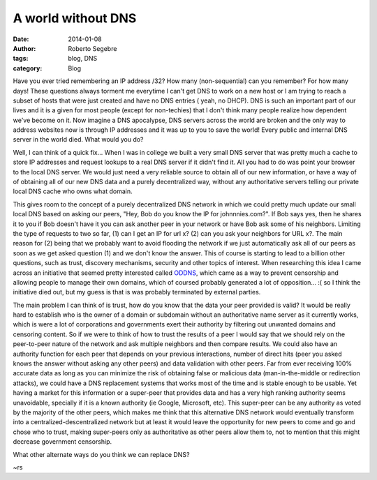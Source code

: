 A world without DNS
#####################

:date: 2014-01-08
:author: Roberto Segebre
:tags: blog, DNS
:category: Blog

Have you ever tried remembering an IP address /32? How many (non-sequential) can you remember? For how many days! These questions always torment me everytime I can't get DNS to work on a new host or I am trying to reach a subset of hosts that were just created and have no DNS entries ( yeah, no DHCP). DNS is such an important part of our lives and it is a given for most people (except for non-techies) that I don't think many people realize how dependent we've become on it. Now imagine a DNS apocalypse, DNS servers across the world are broken and the only way to address websites now is through IP addresses and it was up to you to save the world! Every public and internal DNS server in the world died. What would you do?

Well, I can think of a quick fix... When I was in college we built a very small DNS server that was pretty much a cache to store IP addresses and request lookups to a real DNS server if it didn't find it. All you had to do was point your browser to the local DNS server. We would just need a very reliable source to obtain all of our new information, or have a way of of obtaining all of our new DNS data and a purely decentralized way, without any authoritative servers telling our private local DNS cache who owns what domain.

This gives room to the concept of a purely decentralized DNS network in which we could pretty much update our small local DNS based on asking our peers, "Hey, Bob do you know the IP for johnnnies.com?". If Bob says yes, then he shares it to you if Bob doesn't have it you can ask another peer in your network or have Bob ask some of his neighbors. Limiting the type of requests to two so far, (1) can I get an IP for url x? (2) can you ask your neighbors for URL x?. The main reason for (2) being that we probably want to avoid flooding the network if we just automatically ask all of our peers as soon as we get asked question (1) and we don't know the answer. This of course is starting to lead to a billion other questions, such as trust, discovery mechanisms, security and other topics of interest. When researching this idea I came across an initiative that seemed pretty interested called `ODDNS`_, which came as a way to prevent censorship and allowing people to manage their own domains, which of coursed probably generated a lot of opposition... :( so I think the initiative died out, but my guess is that is was probably terminated by external parties.

The main problem I can think of is trust, how do you know that the data your peer provided is valid? It would be really hard to establish who is the owner of a domain or subdomain without an authoritative name server as it currently works, which is were a lot of corporations and governments exert their authority by filtering out unwanted domains and censoring content. So if we were to think of how to trust the results of a peer I would say that we should rely on the peer-to-peer nature of the network and ask multiple neighbors and then compare results. We could also have an authority function for each peer that depends on your previous interactions, number of direct hits (peer you asked knows the answer without asking any other peers) and data validation with other peers. Far from ever receiving 100% accurate data as long as you can minimize the risk of obtaining false or malicious data (man-in-the-middle or redirection attacks), we could have a DNS replacement systems that works most of the time and is stable enough to be usable. Yet having a market for this information or a super-peer that provides data and has a very high ranking authority seems unavoidable, specially if it is a known authority (ie Google, Microsoft, etc). This super-peer can be any authority as voted by the majority of the other peers, which makes me think that this alternative DNS network would eventually transform into a centralized-descentralized network but at least it would leave the opportunity for new peers to come and go and chose who to trust, making super-peers only as authoritative as other peers allow them to, not to mention that this might decrease government censorship.

What other alternate ways do you think we can replace DNS?

~rs

.. _`ODDNS`: http://www.hacker10.com/tag/oddns-review/
